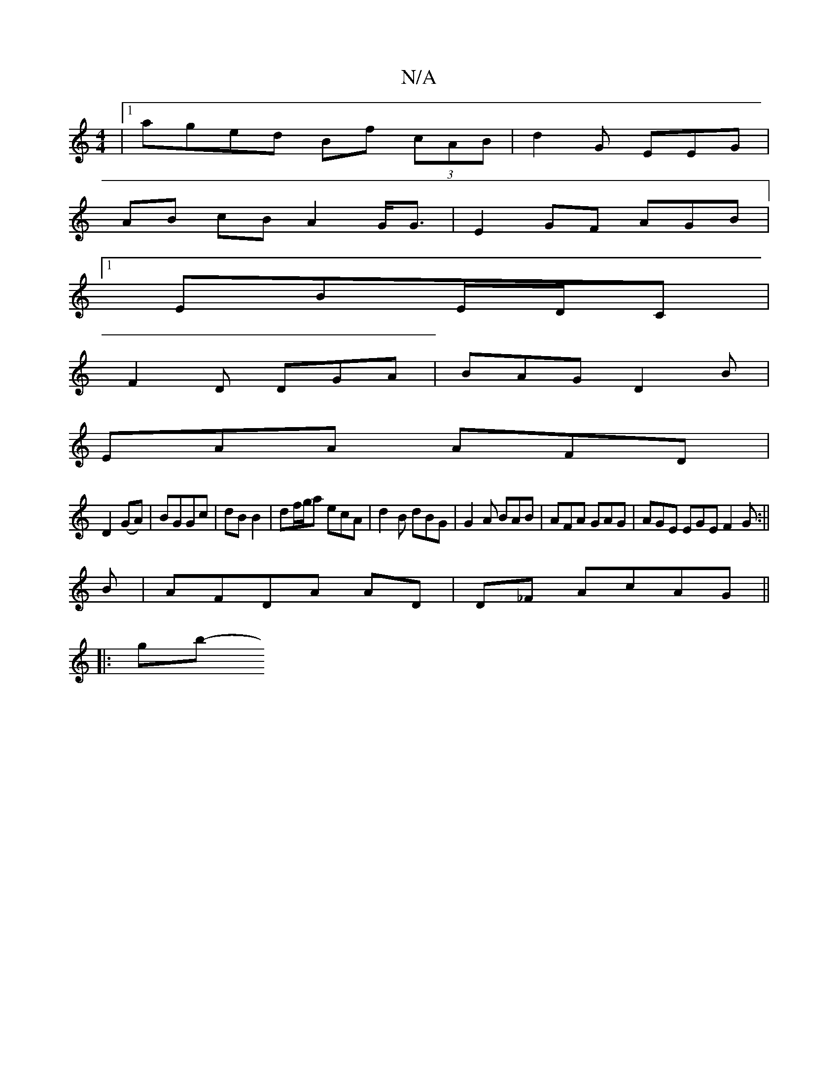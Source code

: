 X:1
T:N/A
M:4/4
R:N/A
K:Cmajor
|1 aged Bf (3cAB|d2 G EEG |
AB cB A2 G<G | E2 GF AGB|
[1 EBE/D/C|
F2D DGA| BAG D2B|
EAA AFD|
D2(GA)|BGGc|dB B2 | df/g/a ecA | d2 B dBG | G2A BAB | AFA GAG | AGE EGE F2G :||
B|AFDA AD|D_F AcAG||
|: gb-